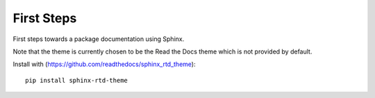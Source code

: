 First Steps
===========

First steps towards a package documentation using Sphinx.

Note that the theme is currently chosen to be the Read the Docs theme which is not provided by default.

Install with (https://github.com/readthedocs/sphinx_rtd_theme):


::

    pip install sphinx-rtd-theme

